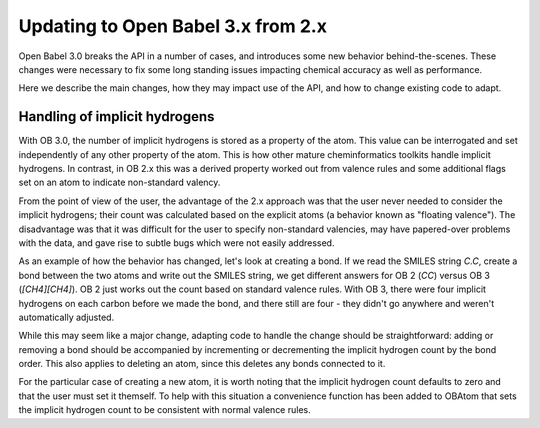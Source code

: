 Updating to Open Babel 3.x from 2.x
===================================

Open Babel 3.0 breaks the API in a number of cases, and introduces some new behavior behind-the-scenes. These changes were necessary to fix some long standing issues impacting chemical accuracy as well as performance.

Here we describe the main changes, how they may impact use of the API, and how to change existing code to adapt.

Handling of implicit hydrogens
------------------------------
With OB 3.0, the number of implicit hydrogens is stored as a property of the atom. This value can be interrogated and set independently of any other property of the atom. This is how other mature cheminformatics toolkits handle implicit hydrogens. In contrast, in OB 2.x this was a derived property worked out from valence rules and some additional flags set on an atom to indicate non-standard valency. 

From the point of view of the user, the advantage of the 2.x approach was that the user never needed to consider the implicit hydrogens; their count was calculated based on the explicit atoms (a behavior known as "floating valence"). The disadvantage was that it was difficult for the user to specify non-standard valencies, may have papered-over problems with the data, and gave rise to subtle bugs which were not easily addressed.

As an example of how the behavior has changed, let's look at creating a bond. If we read the SMILES string `C.C`, create a bond between the two atoms and write out the SMILES string, we get different answers for OB 2 (`CC`) versus OB 3 (`[CH4][CH4]`). OB 2 just works out the count based on standard valence rules. With OB 3, there were four implicit hydrogens on each carbon before we made the bond, and there still are four - they didn't go anywhere and weren't automatically adjusted. 

While this may seem like a major change, adapting code to handle the change should be straightforward: adding or removing a bond should be accompanied by incrementing or decrementing the implicit hydrogen count by the bond order. This also applies to deleting an atom, since this deletes any bonds connected to it.

For the particular case of creating a new atom, it is worth noting that the implicit hydrogen count defaults to zero and that the user must set it themself. To help with this situation a convenience function has been added to OBAtom that sets the implicit hydrogen count to be consistent with normal valence rules.

